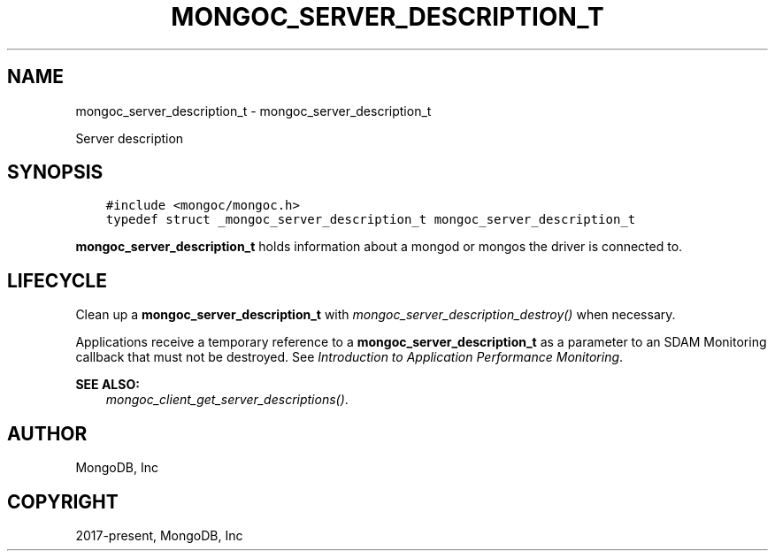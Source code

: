 .\" Man page generated from reStructuredText.
.
.
.nr rst2man-indent-level 0
.
.de1 rstReportMargin
\\$1 \\n[an-margin]
level \\n[rst2man-indent-level]
level margin: \\n[rst2man-indent\\n[rst2man-indent-level]]
-
\\n[rst2man-indent0]
\\n[rst2man-indent1]
\\n[rst2man-indent2]
..
.de1 INDENT
.\" .rstReportMargin pre:
. RS \\$1
. nr rst2man-indent\\n[rst2man-indent-level] \\n[an-margin]
. nr rst2man-indent-level +1
.\" .rstReportMargin post:
..
.de UNINDENT
. RE
.\" indent \\n[an-margin]
.\" old: \\n[rst2man-indent\\n[rst2man-indent-level]]
.nr rst2man-indent-level -1
.\" new: \\n[rst2man-indent\\n[rst2man-indent-level]]
.in \\n[rst2man-indent\\n[rst2man-indent-level]]u
..
.TH "MONGOC_SERVER_DESCRIPTION_T" "3" "Aug 31, 2022" "1.23.0" "libmongoc"
.SH NAME
mongoc_server_description_t \- mongoc_server_description_t
.sp
Server description
.SH SYNOPSIS
.INDENT 0.0
.INDENT 3.5
.sp
.nf
.ft C
#include <mongoc/mongoc.h>
typedef struct _mongoc_server_description_t mongoc_server_description_t
.ft P
.fi
.UNINDENT
.UNINDENT
.sp
\fBmongoc_server_description_t\fP holds information about a mongod or mongos the driver is connected to.
.SH LIFECYCLE
.sp
Clean up a \fBmongoc_server_description_t\fP with \fI\%mongoc_server_description_destroy()\fP when necessary.
.sp
Applications receive a temporary reference to a \fBmongoc_server_description_t\fP as a parameter to an SDAM Monitoring callback that must not be destroyed. See
\fI\%Introduction to Application Performance Monitoring\fP\&.
.sp
\fBSEE ALSO:\fP
.INDENT 0.0
.INDENT 3.5
.nf
\fI\%mongoc_client_get_server_descriptions()\fP\&.
.fi
.sp
.UNINDENT
.UNINDENT
.SH AUTHOR
MongoDB, Inc
.SH COPYRIGHT
2017-present, MongoDB, Inc
.\" Generated by docutils manpage writer.
.
